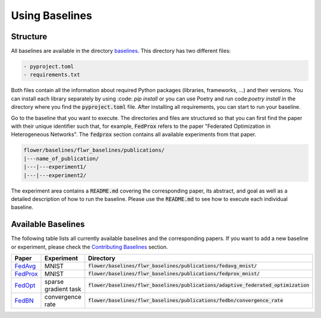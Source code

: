 Using Baselines
===============


Structure
---------

All baselines are available in the directory `baselines <https://github.com/adap/flower/blob/main/baselines>`_. This directory has two different files:

.. code-block:: shell

    - pyproject.toml
    - requirements.txt

Both files contain all the information about required Python packages (libraries, frameworks, ...) and their versions. You can install each library separately by using :code: `pip install` or you can use Poetry and run code:`poetry install` in the directory where you find the :code:`pyproject.toml` file. After installing all requirements, you can start to run your baseline.

Go to the baseline that you want to execute. The directories and files are structured so that you can first find the paper with their unique identifier such that, for example, :code:`FedProx` refers to the paper "Federated Optimization in Heterogeneous Networks". The :code:`fedprox` section contains all available experiments from that paper.

.. code-block:: shell   

    flower/baselines/flwr_baselines/publications/
    |---name_of_publication/
    |---|---experiment1/
    |---|---experiment2/

The experiment area contains a :code:`README.md` covering the corresponding paper, its abstract, and goal as well as a detailed description of how to run the baseline. Please use the :code:`README.md` to see how to execute each individual baseline.


Available Baselines
-------------------

The following table lists all currently available baselines and the corresponding papers. If you want to add a new baseline or experiment, please check the `Contributing Baselines <https://flower.dev/docs/contributing-baselines.html>`_ section. 

.. list-table::
    :widths: 20 30 50
    :header-rows: 1

    * - Paper
      - Experiment
      - Directory 
    * - `FedAvg <https://arxiv.org/abs/1602.05629>`_
      - MNIST
      - :code:`flower/baselines/flwr_baselines/publications/fedavg_mnist/`
    * - `FedProx <https://arxiv.org/abs/1812.06127>`_
      - MNIST
      - :code:`flower/baselines/flwr_baselines/publications/fedprox_mnist/`
    * - `FedOpt <https://arxiv.org/abs/2003.00295>`_
      - sparse gradient task
      - :code:`flower/baselines/flwr_baselines/publications/adaptive_federated_optimization`
    * - `FedBN <https://arxiv.org/abs/2102.07623>`_
      - convergence rate
      - :code:`flower/baselines/flwr_baselines/publications/fedbn/convergence_rate`
